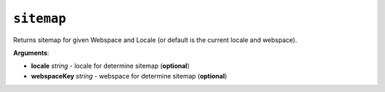 ``sitemap``
===========

Returns sitemap for given Webspace and Locale (or default is the current locale and webspace).

**Arguments**:

- **locale** *string* - locale for determine sitemap (**optional**)
- **webspaceKey** *string* - webspace for determine sitemap (**optional**)

